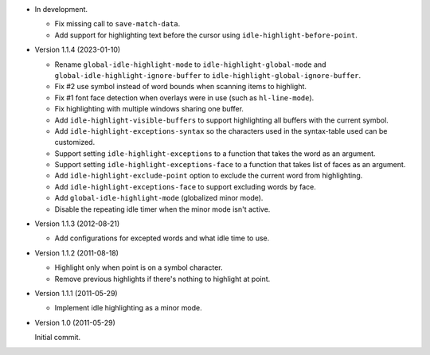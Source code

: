 
- In development.

  - Fix missing call to ``save-match-data``.
  - Add support for highlighting text before the cursor using ``idle-highlight-before-point``.

- Version 1.1.4 (2023-01-10)

  - Rename ``global-idle-highlight-mode`` to ``idle-highlight-global-mode`` and
    ``global-idle-highlight-ignore-buffer`` to ``idle-highlight-global-ignore-buffer``.
  - Fix #2 use symbol instead of word bounds when scanning items to highlight.
  - Fix #1 font face detection when overlays were in use (such as ``hl-line-mode``).
  - Fix highlighting with multiple windows sharing one buffer.
  - Add ``idle-highlight-visible-buffers`` to support highlighting all buffers with the current symbol.
  - Add ``idle-highlight-exceptions-syntax`` so the characters used in the syntax-table used can be customized.
  - Support setting ``idle-highlight-exceptions`` to a function that takes the word as an argument.
  - Support setting ``idle-highlight-exceptions-face`` to a function that takes list of faces as an argument.
  - Add ``idle-highlight-exclude-point`` option to exclude the current word from highlighting.
  - Add ``idle-highlight-exceptions-face`` to support excluding words by face.
  - Add ``global-idle-highlight-mode`` (globalized minor mode).
  - Disable the repeating idle timer when the minor mode isn't active.

- Version 1.1.3 (2012-08-21)

  - Add configurations for excepted words and what idle time to use.

- Version 1.1.2 (2011-08-18)

  - Highlight only when point is on a symbol character.
  - Remove previous highlights if there's nothing to highlight at point.

- Version 1.1.1 (2011-05-29)

  - Implement idle highlighting as a minor mode.

- Version 1.0 (2011-05-29)

  Initial commit.
